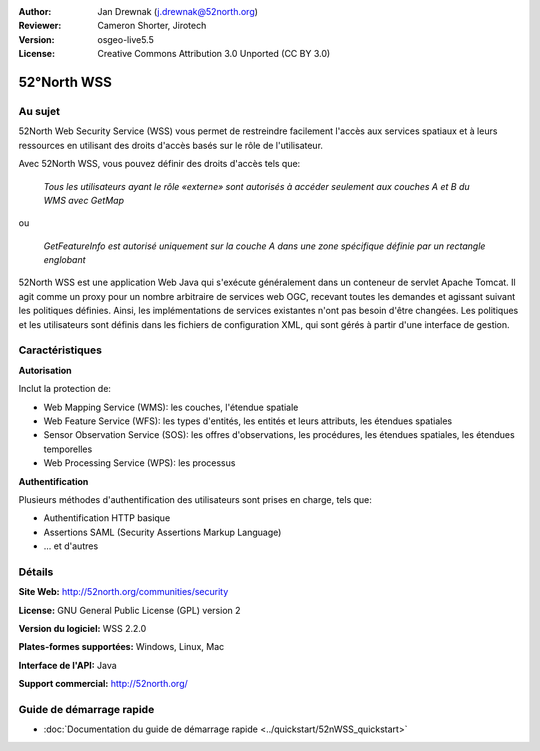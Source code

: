 :Author: Jan Drewnak (j.drewnak@52north.org)
:Reviewer: Cameron Shorter, Jirotech
:Version: osgeo-live5.5
:License: Creative Commons Attribution 3.0 Unported (CC BY 3.0)

.. image:: /images/project_logos/logo_52North_160.png
  :alt: Logo du projet
  :align: right
  :target: http://52north.org/security

52°North WSS
================================================================================

Au sujet
--------------------------------------------------------------------------------

52North Web Security Service (WSS) vous permet de restreindre facilement l'accès 
aux services spatiaux et à leurs ressources en utilisant des droits d'accès basés 
sur le rôle de l'utilisateur.

Avec 52North WSS, vous pouvez définir des droits d'accès tels que:

  *Tous les utilisateurs ayant le rôle «externe» sont autorisés à accéder seulement aux couches A et B du WMS avec GetMap*

ou

  *GetFeatureInfo est autorisé uniquement sur la couche A dans une zone spécifique définie par un rectangle englobant*

52North WSS est une application Web Java qui s'exécute généralement dans un 
conteneur de servlet Apache Tomcat.
Il agit comme un proxy pour un nombre arbitraire de services web OGC, recevant 
toutes les demandes et agissant suivant les politiques définies. Ainsi, les 
implémentations de services existantes n'ont pas besoin d'être changées.
Les politiques et les utilisateurs sont définis dans les fichiers de 
configuration XML, qui sont gérés à partir d'une interface de gestion.

.. image:: /images/projects/52nWSS/52n_wss_mgmt.png
  :scale: 70 %
  :alt: Capture d'écran de l'interface de gestion WSS
  :align: right

Caractéristiques
--------------------------------------------------------------------------------

**Autorisation**

Inclut la protection de:

* Web Mapping Service (WMS): les couches, l'étendue spatiale
* Web Feature Service (WFS): les types d'entités, les entités et leurs attributs, les étendues spatiales
* Sensor Observation Service (SOS): les offres d'observations, les procédures, les étendues spatiales, les étendues temporelles
* Web Processing Service (WPS): les processus

**Authentification**

Plusieurs méthodes d'authentification des utilisateurs sont prises en charge, tels que:

* Authentification HTTP basique
* Assertions SAML (Security Assertions Markup Language)
* ... et d'autres


Détails
--------------------------------------------------------------------------------

**Site Web:** http://52north.org/communities/security

**License:** GNU General Public License (GPL) version 2

**Version du logiciel:** WSS 2.2.0

**Plates-formes supportées:** Windows, Linux, Mac

**Interface de l'API:** Java

**Support commercial:** http://52north.org/


Guide de démarrage rapide
--------------------------------------------------------------------------------

* :doc:`Documentation du guide de démarrage rapide <../quickstart/52nWSS_quickstart>`
